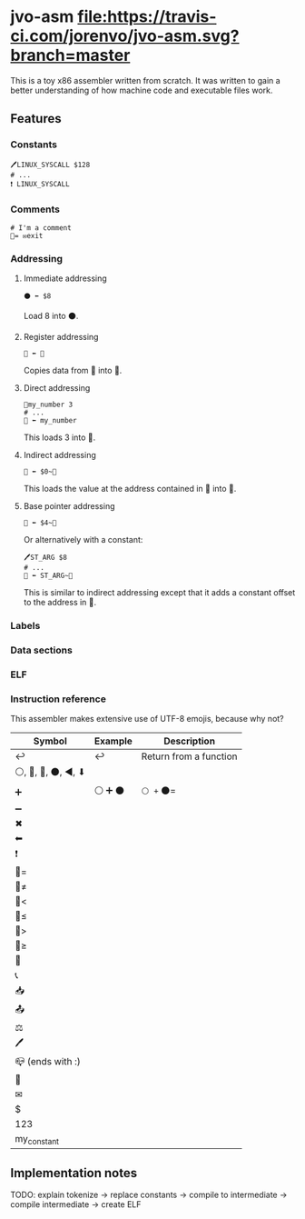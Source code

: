 * jvo-asm [[https://travis-ci.org/jorenvo/jvo-asm][file:https://travis-ci.com/jorenvo/jvo-asm.svg?branch=master]]
This is a toy x86 assembler written from scratch. It was written to
gain a better understanding of how machine code and executable files
work.
** Features
*** Constants
#+BEGIN_EXAMPLE
🖊LINUX_SYSCALL $128
# ...
❗ LINUX_SYSCALL
#+END_EXAMPLE

*** Comments
#+BEGIN_EXAMPLE
# I'm a comment
🦘= ✉exit
#+END_EXAMPLE

*** Addressing
**** Immediate addressing
#+BEGIN_EXAMPLE
⚫ ⬅ $8
#+END_EXAMPLE

Load 8 into ⚫.

**** Register addressing
#+BEGIN_EXAMPLE
🔴 ⬅ 🔵
#+END_EXAMPLE

Copies data from 🔵 into 🔴.

**** Direct addressing
#+BEGIN_EXAMPLE
📗my_number 3
# ...
🔴 ⬅ my_number
#+END_EXAMPLE

This loads 3 into 🔴.

**** Indirect addressing
#+BEGIN_EXAMPLE
🔴 ⬅ $0~🔵
#+END_EXAMPLE

This loads the value at the address contained in 🔵 into 🔴.

**** Base pointer addressing
#+BEGIN_EXAMPLE
🔴 ⬅ $4~🔵
#+END_EXAMPLE

Or alternatively with a constant:

#+BEGIN_EXAMPLE
🖊ST_ARG $8
# ...
🔴 ⬅ ST_ARG~🔵
#+END_EXAMPLE

This is similar to indirect addressing except that it adds a constant offset to the address in 🔵.
*** Labels
*** Data sections
*** ELF
*** Instruction reference
This assembler makes extensive use of UTF-8 emojis, because why not?

|----------------------+-----------+------------------------|
| *Symbol*             | *Example* | *Description*          |
|----------------------+-----------+------------------------|
| ↩                    | ↩         | Return from a function |
| ⚪, 🔴, 🔵, ⚫, ◀, ⬇ |           |                        |
| ➕                   | ⚪ ➕ ⚫  | =⚪ += ⚫=             |
| ➖                   |           |                        |
| ✖                    |           |                        |
| ⬅                    |           |                        |
| ❗                   |           |                        |
| 🦘=                   |           |                        |
| 🦘≠                   |           |                        |
| 🦘<                   |           |                        |
| 🦘≤                   |           |                        |
| 🦘>                   |           |                        |
| 🦘≥                   |           |                        |
| 🦘                    |           |                        |
| 📞                   |           |                        |
| 📥                   |           |                        |
| 📤                   |           |                        |
| ⚖                    |           |                        |
| 🖊                    |           |                        |
| 📪 (ends with :)     |           |                        |
| 📗                   |           |                        |
| ✉                    |           |                        |
| $                    |           |                        |
| 123                  |           |                        |
| my_constant          |           |                        |
|----------------------+-----------+------------------------|
** Implementation notes
TODO: explain tokenize -> replace constants -> compile to intermediate -> compile intermediate -> create ELF
